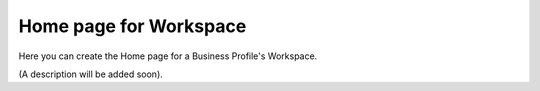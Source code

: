 Home page for Workspace
=======================================

Here you can create the Home page for a Business Profile's Workspace.

(A description will be added soon).






